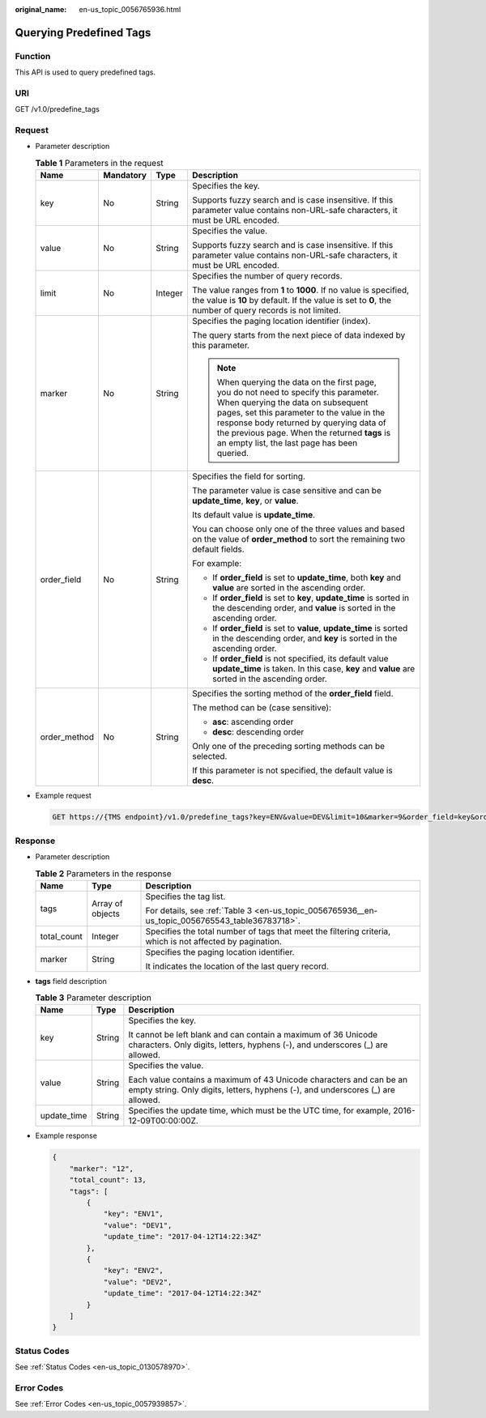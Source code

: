 :original_name: en-us_topic_0056765936.html

.. _en-us_topic_0056765936:

Querying Predefined Tags
========================

Function
--------

This API is used to query predefined tags.

URI
---

GET /v1.0/predefine_tags

Request
-------

-  Parameter description

   .. table:: **Table 1** Parameters in the request

      +-----------------+-----------------+-----------------+-----------------------------------------------------------------------------------------------------------------------------------------------------------------------------------------------------------------------------------------------------------------------------------------------------------------------+
      | Name            | Mandatory       | Type            | Description                                                                                                                                                                                                                                                                                                           |
      +=================+=================+=================+=======================================================================================================================================================================================================================================================================================================================+
      | key             | No              | String          | Specifies the key.                                                                                                                                                                                                                                                                                                    |
      |                 |                 |                 |                                                                                                                                                                                                                                                                                                                       |
      |                 |                 |                 | Supports fuzzy search and is case insensitive. If this parameter value contains non-URL-safe characters, it must be URL encoded.                                                                                                                                                                                      |
      +-----------------+-----------------+-----------------+-----------------------------------------------------------------------------------------------------------------------------------------------------------------------------------------------------------------------------------------------------------------------------------------------------------------------+
      | value           | No              | String          | Specifies the value.                                                                                                                                                                                                                                                                                                  |
      |                 |                 |                 |                                                                                                                                                                                                                                                                                                                       |
      |                 |                 |                 | Supports fuzzy search and is case insensitive. If this parameter value contains non-URL-safe characters, it must be URL encoded.                                                                                                                                                                                      |
      +-----------------+-----------------+-----------------+-----------------------------------------------------------------------------------------------------------------------------------------------------------------------------------------------------------------------------------------------------------------------------------------------------------------------+
      | limit           | No              | Integer         | Specifies the number of query records.                                                                                                                                                                                                                                                                                |
      |                 |                 |                 |                                                                                                                                                                                                                                                                                                                       |
      |                 |                 |                 | The value ranges from **1** to **1000**. If no value is specified, the value is **10** by default. If the value is set to **0**, the number of query records is not limited.                                                                                                                                          |
      +-----------------+-----------------+-----------------+-----------------------------------------------------------------------------------------------------------------------------------------------------------------------------------------------------------------------------------------------------------------------------------------------------------------------+
      | marker          | No              | String          | Specifies the paging location identifier (index).                                                                                                                                                                                                                                                                     |
      |                 |                 |                 |                                                                                                                                                                                                                                                                                                                       |
      |                 |                 |                 | The query starts from the next piece of data indexed by this parameter.                                                                                                                                                                                                                                               |
      |                 |                 |                 |                                                                                                                                                                                                                                                                                                                       |
      |                 |                 |                 | .. note::                                                                                                                                                                                                                                                                                                             |
      |                 |                 |                 |                                                                                                                                                                                                                                                                                                                       |
      |                 |                 |                 |    When querying the data on the first page, you do not need to specify this parameter. When querying the data on subsequent pages, set this parameter to the value in the response body returned by querying data of the previous page. When the returned **tags** is an empty list, the last page has been queried. |
      +-----------------+-----------------+-----------------+-----------------------------------------------------------------------------------------------------------------------------------------------------------------------------------------------------------------------------------------------------------------------------------------------------------------------+
      | order_field     | No              | String          | Specifies the field for sorting.                                                                                                                                                                                                                                                                                      |
      |                 |                 |                 |                                                                                                                                                                                                                                                                                                                       |
      |                 |                 |                 | The parameter value is case sensitive and can be **update_time**, **key**, or **value**.                                                                                                                                                                                                                              |
      |                 |                 |                 |                                                                                                                                                                                                                                                                                                                       |
      |                 |                 |                 | Its default value is **update_time**.                                                                                                                                                                                                                                                                                 |
      |                 |                 |                 |                                                                                                                                                                                                                                                                                                                       |
      |                 |                 |                 | You can choose only one of the three values and based on the value of **order_method** to sort the remaining two default fields.                                                                                                                                                                                      |
      |                 |                 |                 |                                                                                                                                                                                                                                                                                                                       |
      |                 |                 |                 | For example:                                                                                                                                                                                                                                                                                                          |
      |                 |                 |                 |                                                                                                                                                                                                                                                                                                                       |
      |                 |                 |                 | -  If **order_field** is set to **update_time**, both **key** and **value** are sorted in the ascending order.                                                                                                                                                                                                        |
      |                 |                 |                 | -  If **order_field** is set to **key**, **update_time** is sorted in the descending order, and **value** is sorted in the ascending order.                                                                                                                                                                           |
      |                 |                 |                 | -  If **order_field** is set to **value**, **update_time** is sorted in the descending order, and **key** is sorted in the ascending order.                                                                                                                                                                           |
      |                 |                 |                 | -  If **order_field** is not specified, its default value **update_time** is taken. In this case, **key** and **value** are sorted in the ascending order.                                                                                                                                                            |
      +-----------------+-----------------+-----------------+-----------------------------------------------------------------------------------------------------------------------------------------------------------------------------------------------------------------------------------------------------------------------------------------------------------------------+
      | order_method    | No              | String          | Specifies the sorting method of the **order_field** field.                                                                                                                                                                                                                                                            |
      |                 |                 |                 |                                                                                                                                                                                                                                                                                                                       |
      |                 |                 |                 | The method can be (case sensitive):                                                                                                                                                                                                                                                                                   |
      |                 |                 |                 |                                                                                                                                                                                                                                                                                                                       |
      |                 |                 |                 | -  **asc**: ascending order                                                                                                                                                                                                                                                                                           |
      |                 |                 |                 | -  **desc**: descending order                                                                                                                                                                                                                                                                                         |
      |                 |                 |                 |                                                                                                                                                                                                                                                                                                                       |
      |                 |                 |                 | Only one of the preceding sorting methods can be selected.                                                                                                                                                                                                                                                            |
      |                 |                 |                 |                                                                                                                                                                                                                                                                                                                       |
      |                 |                 |                 | If this parameter is not specified, the default value is **desc**.                                                                                                                                                                                                                                                    |
      +-----------------+-----------------+-----------------+-----------------------------------------------------------------------------------------------------------------------------------------------------------------------------------------------------------------------------------------------------------------------------------------------------------------------+

-  Example request

   .. code-block:: text

      GET https://{TMS endpoint}/v1.0/predefine_tags?key=ENV&value=DEV&limit=10&marker=9&order_field=key&order_method=asc

Response
--------

-  Parameter description

   .. table:: **Table 2** Parameters in the response

      +-----------------------+-----------------------+-----------------------------------------------------------------------------------------------------------+
      | Name                  | Type                  | Description                                                                                               |
      +=======================+=======================+===========================================================================================================+
      | tags                  | Array of objects      | Specifies the tag list.                                                                                   |
      |                       |                       |                                                                                                           |
      |                       |                       | For details, see :ref:`Table 3 <en-us_topic_0056765936__en-us_topic_0056765543_table36783718>`.           |
      +-----------------------+-----------------------+-----------------------------------------------------------------------------------------------------------+
      | total_count           | Integer               | Specifies the total number of tags that meet the filtering criteria, which is not affected by pagination. |
      +-----------------------+-----------------------+-----------------------------------------------------------------------------------------------------------+
      | marker                | String                | Specifies the paging location identifier.                                                                 |
      |                       |                       |                                                                                                           |
      |                       |                       | It indicates the location of the last query record.                                                       |
      +-----------------------+-----------------------+-----------------------------------------------------------------------------------------------------------+

-  **tags** field description

   .. _en-us_topic_0056765936__en-us_topic_0056765543_table36783718:

   .. table:: **Table 3** Parameter description

      +-----------------------+-----------------------+--------------------------------------------------------------------------------------------------------------------------------------------------------+
      | Name                  | Type                  | Description                                                                                                                                            |
      +=======================+=======================+========================================================================================================================================================+
      | key                   | String                | Specifies the key.                                                                                                                                     |
      |                       |                       |                                                                                                                                                        |
      |                       |                       | It cannot be left blank and can contain a maximum of 36 Unicode characters. Only digits, letters, hyphens (-), and underscores (_) are allowed.        |
      +-----------------------+-----------------------+--------------------------------------------------------------------------------------------------------------------------------------------------------+
      | value                 | String                | Specifies the value.                                                                                                                                   |
      |                       |                       |                                                                                                                                                        |
      |                       |                       | Each value contains a maximum of 43 Unicode characters and can be an empty string. Only digits, letters, hyphens (-), and underscores (_) are allowed. |
      +-----------------------+-----------------------+--------------------------------------------------------------------------------------------------------------------------------------------------------+
      | update_time           | String                | Specifies the update time, which must be the UTC time, for example, 2016-12-09T00:00:00Z.                                                              |
      +-----------------------+-----------------------+--------------------------------------------------------------------------------------------------------------------------------------------------------+

-  Example response

   .. code-block::

      {
          "marker": "12",
          "total_count": 13,
          "tags": [
              {
                  "key": "ENV1",
                  "value": "DEV1",
                  "update_time": "2017-04-12T14:22:34Z"
              },
              {
                  "key": "ENV2",
                  "value": "DEV2",
                  "update_time": "2017-04-12T14:22:34Z"
              }
          ]
      }

Status Codes
------------

See :ref:`Status Codes <en-us_topic_0130578970>`.

Error Codes
-----------

See :ref:`Error Codes <en-us_topic_0057939857>`.
